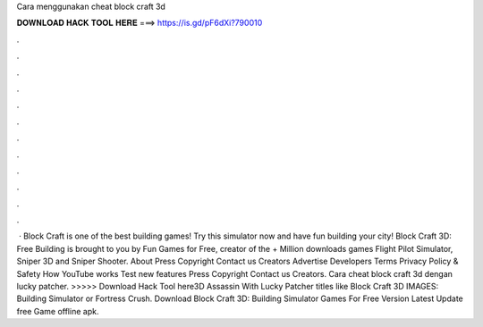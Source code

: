 Cara menggunakan cheat block craft 3d

𝐃𝐎𝐖𝐍𝐋𝐎𝐀𝐃 𝐇𝐀𝐂𝐊 𝐓𝐎𝐎𝐋 𝐇𝐄𝐑𝐄 ===> https://is.gd/pF6dXi?790010

.

.

.

.

.

.

.

.

.

.

.

.

 · Block Craft is one of the best building games! Try this simulator now and have fun building your city! Block Craft 3D: Free Building is brought to you by Fun Games for Free, creator of the + Million downloads games Flight Pilot Simulator, Sniper 3D and Sniper Shooter. About Press Copyright Contact us Creators Advertise Developers Terms Privacy Policy & Safety How YouTube works Test new features Press Copyright Contact us Creators. Cara cheat block craft 3d dengan lucky patcher. >>>>> Download Hack Tool here3D Assassin With Lucky Patcher titles like Block Craft 3D IMAGES: Building Simulator or Fortress Crush. Download Block Craft 3D: Building Simulator Games For Free Version Latest Update free Game offline apk.